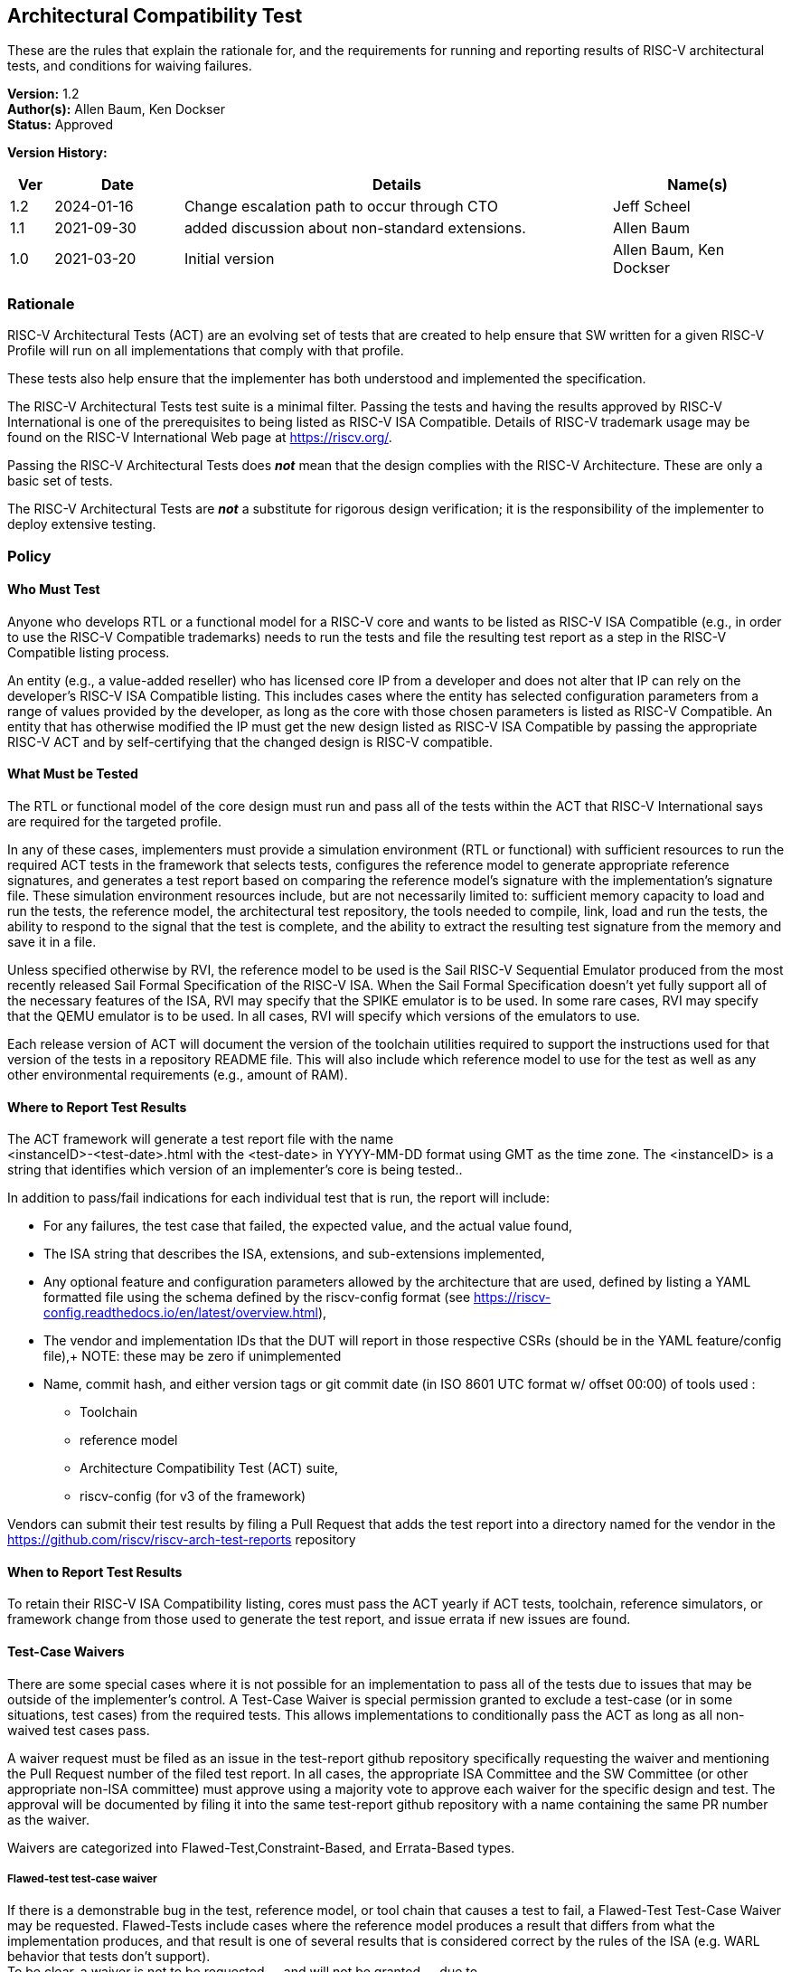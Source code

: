 [[act]]
== Architectural Compatibility Test

These are the rules that explain the rationale
for, and the requirements for running and reporting results of RISC-V
architectural tests, and conditions for waiving failures.

*Version:* 1.2 +
*Author(s):* Allen Baum, Ken Dockser +
*Status:* Approved +

*Version History:* +
[width="100%",cols="<5%,<15%,<50%,<20%",options="header",]
|===
|Ver |Date |Details |Name(s)

|1.2 |2024-01-16 |Change escalation path to occur through CTO
|Jeff Scheel

|1.1 |2021-09-30 |added discussion about non-standard extensions.
|Allen Baum

|1.0 |2021-03-20 |Initial version |Allen Baum, Ken Dockser
|===


=== Rationale

RISC-V Architectural Tests (ACT) are an evolving set of tests that are
created to help ensure that SW written for a given RISC-V Profile will
run on all implementations that comply with that profile.

These tests also help ensure that the implementer has both understood
and implemented the specification.

The RISC-V Architectural Tests test suite is a minimal filter. Passing
the tests and having the results approved by RISC-V International is one
of the prerequisites to being listed as RISC-V ISA Compatible. Details
of RISC-V trademark usage may be found on the RISC-V International Web
page at https://riscv.org/.

Passing the RISC-V Architectural Tests does *_not_* mean that the design
complies with the RISC-V Architecture. These are only a basic set of
tests.

The RISC-V Architectural Tests are *_not_* a substitute for rigorous
design verification; it is the responsibility of the implementer to
deploy extensive testing.

=== Policy

==== Who Must Test

Anyone who develops RTL or a functional model for a RISC-V core and
wants to be listed as RISC-V ISA Compatible (e.g., in order to use the
RISC-V Compatible trademarks) needs to run the tests and file the
resulting test report as a step in the RISC-V Compatible listing
process.

An entity (e.g., a value-added reseller) who has licensed core IP from a
developer and does not alter that IP can rely on the developer’s RISC-V
ISA Compatible listing. This includes cases where the entity has
selected configuration parameters from a range of values provided by the
developer, as long as the core with those chosen parameters is listed as
RISC-V Compatible. An entity that has otherwise modified the IP must get
the new design listed as RISC-V ISA Compatible by passing the
appropriate RISC-V ACT and by self-certifying that the changed design is
RISC-V compatible.

==== What Must be Tested

The RTL or functional model of the core design must run and pass all of
the tests within the ACT that RISC-V International says are required for
the targeted profile.

In any of these cases, implementers must provide a simulation
environment (RTL or functional) with sufficient resources to run the
required ACT tests in the framework that selects tests, configures the
reference model to generate appropriate reference signatures, and
generates a test report based on comparing the reference model’s
signature with the implementation’s signature file. These simulation
environment resources include, but are not necessarily limited to:
sufficient memory capacity to load and run the tests, the reference
model, the architectural test repository, the tools needed to compile,
link, load and run the tests, the ability to respond to the signal that
the test is complete, and the ability to extract the resulting test
signature from the memory and save it in a file.

Unless specified otherwise by RVI, the reference model to be used is the
Sail RISC-V Sequential Emulator produced from the most recently released
Sail Formal Specification of the RISC-V ISA. When the Sail Formal
Specification doesn’t yet fully support all of the necessary features of
the ISA, RVI may specify that the SPIKE emulator is to be used. In some
rare cases, RVI may specify that the QEMU emulator is to be used. In all
cases, RVI will specify which versions of the emulators to use.

Each release version of ACT will document the version of the toolchain
utilities required to support the instructions used for that version of
the tests in a repository README file. This will also include which
reference model to use for the test as well as any other environmental
requirements (e.g., amount of RAM).

==== Where to Report Test Results

The ACT framework will generate a test report file with the name +
<instanceID>-<test-date>.html with the <test-date> in YYYY-MM-DD format
using GMT as the time zone. The <instanceID> is a string that identifies
which version of an implementer’s core is being tested..

In addition to pass/fail indications for each individual test that is
run, the report will include:

* For any failures, the test case that failed, the expected value, and
the actual value found,

* The ISA string that describes the ISA, extensions, and sub-extensions
implemented,

* Any optional feature and configuration parameters allowed by the
architecture that are used, defined by listing a YAML formatted file
using the schema defined by the riscv-config format (see https://riscv-config.readthedocs.io/en/latest/overview.html),

* The vendor and implementation IDs that the DUT will report in those
respective CSRs (should be in the YAML feature/config file),+
NOTE: these may be zero if unimplemented

* Name, commit hash, and either version tags or git commit date (in ISO
8601 UTC format w/ offset 00:00) of tools used :

** Toolchain

** reference model

** Architecture Compatibility Test (ACT) suite,

** riscv-config (for v3 of the framework)

Vendors can submit their test results by filing a Pull Request that adds
the test report into a directory named for the vendor in the
https://github.com/riscv/riscv-arch-test-reports repository

==== When to Report Test Results

To retain their RISC-V ISA Compatibility listing, cores must pass the
ACT yearly if ACT tests, toolchain, reference simulators, or framework
change from those used to generate the test report, and issue errata if
new issues are found.

==== Test-Case Waivers

There are some special cases where it is not possible for an
implementation to pass all of the tests due to issues that may be
outside of the implementer’s control. A Test-Case Waiver is special
permission granted to exclude a test-case (or in some situations, test
cases) from the required tests. This allows implementations to
conditionally pass the ACT as long as all non-waived test cases pass.

A waiver request must be filed as an issue in the test-report github
repository specifically requesting the waiver and mentioning the Pull
Request number of the filed test report. In all cases, the appropriate
ISA Committee and the SW Committee (or other appropriate non-ISA
committee) must approve using a majority vote to approve each waiver for
the specific design and test. The approval will be documented by filing
it into the same test-report github repository with a name containing
the same PR number as the waiver.

Waivers are categorized into Flawed-Test,Constraint-Based, and
Errata-Based types.

===== Flawed-test test-case waiver

If there is a demonstrable bug in the test, reference model, or tool
chain that causes a test to fail, a Flawed-Test Test-Case Waiver may be
requested. Flawed-Tests include cases where the reference model produces
a result that differs from what the implementation produces, and that
result is one of several results that is considered correct by the rules
of the ISA (e.g. WARL behavior that tests don’t support). +
To be clear, a waiver is not to be requested -– and will not be granted
-– due to

* a bug in the design. +
* Cases that result from toolchain version that has not been tested to
work with the version listed as being used in the reference model
test-report for the most recent test-suite. +
* cases where there is an ambiguity or misinterpretation of the
architecture. Cases that involve architectural ambiguity should be
resolved by clarification in the specification.

===== Constraint-based test-case waiver

Constraint waivers may be granted in special cases including when:

. An implementation has architecturally valid configurations that
interfere with the ability of tests to run at reset +
. An Implementation establishes locked architecturally valid
configurations after reset that interfere with the ability of tests to
run.

In order to qualify for and be granted a constraint-based waiver:

* The implementer must document the constraint and its rationale to TSC,
and demonstrate that it is an architecturally valid configuration.

===== Errata-based test-case waiver

Errata-based waivers may be granted in special cases including when:

. An implementation fails an existing architectural test +
. An implementation has previously passed architectural tests, but fails
a subsequently released test after production or within 6 months before
product manufacturing release, such that fixing the design would cause
an undue hardship to the implementer (e.g., the design is in final
manufacturing stages). +
. An implementation has a known architectural flaw that is not covered
by an architectural test (in which case a test for that case should be
added to the test suite if possible).

. A RISC-V Compatible listed design either

** fails subsequently released ACT tests, or +
** is reported to have an architectural incompatibility , or
a design was given a test-case waiver, fails the new test due
to a bug, but the new test-case was not made available in a reasonable
amount of time such that fixing the design would cause an undue hardship
to the implementer (e.g., the design is in final manufacturing stages).

In order to qualify for and be granted an errata-based waiver,

* The implementer must provide the appropriate ISA committee (i.e.,
privileged or unprivileged) and SW or other HC with a detailed _erratum_
(as to be defined in the forthcoming Errata Policy Document) covering
the bugs resulting in any and all failures of test cases. +
* the implementer must properly classify each individual erratum in the
errata as "low impact" (to be defined in the Errata Policy, until then
defined as: easily worked around with minimal impact to general
performance and to SW complexity), and provide a remediation process, or
justification of why remediation is unnecessary.

If approved, the implementer is required to publish the errata on the
RISC-V website (and/or other appropriate location as determined by the
TSC) and make it otherwise readily available to users and coders. The
RVI Board and Marketing organization and TSC will be informed of the
decision by the ISA committee and the approval or disapproval filed in
the same github folder as the waiver request. If the implementer wants
to continue the non-conformant behavior, then they must change the
designation of that instanceID from compatible to custom. If they will
be conformant in the next revision of their product, they can mark
themselves as compatible with errata. +

NOTE: _(this must be mentioned in branding or ACT policy)_

NOTE: Errata-based waivers do not transfer to subsequent physical
implementations (e.g., the physical design is substantially changed) as
these are considered new designs; implementers are expected to use this
opportunity to fix known bugs.

==== Test-case waiver conditions

When a test-case waiver is granted, it

* only applies to a specific test case, not to an entire test +
* only applies to the version of the design to which it was granted +
* only lasts until the test case has been corrected or replaced
(flawed-test waiver) at which point the design must pass the corrected
test or request an errata-based waiver.

In no circumstances shall a test-case waiver be viewed as a waiver of an
architectural requirement that is not subsequently relaxed in the spec.
Furthermore, no software or hardware may rely on the behavior of the
design in the waived test case other than to determine if the design
contains the issue.

If any test-cases are granted waivers, and all other required test cases
and tests have passed, the design will be considered to have
_conditionally_ passed. This will allow the design to move forward in
the RISC-V Compatible listing process. For flawed-test waivers, once a
replacement test is available, the design will need to be retested and
must pass all tests to change the _conditional pass_ to a _pass_. If the
test continues to fail, then it is an errata and subject to the
errata-based waiver process. +
All waivers must be approved by a majority vote of the appropriate ISA
Committee (i.e., privileged or unprivileged) and the SW or other related
non-ISA HC..

==== Test Case Failures due to ISA restrictions or ambiguity

If a design fails on a test case, and the implementer believes that the
failure is due to either an ambiguity in the ISA or that the ISA is
inappropriately restrictive in the allowed behavior, the implementer
should make a request to the appropriate ISA Committee to have the
architecture amended. No waivers will be granted for such a case.
However, if the architecture is subsequently changed, the appropriate
tests will also be changed.

It is important to keep in mind that changes to the semantics of the ISA
must go through the entire ratification process. Clarifications to the
ISA that don’t change the semantics are subject to a lighter-weight
process that is beyond the scope of this document.

[NOTE]
====
Architectural Ambiguity cases are very sensitive; if unintended behavior
is allowed it might result in fragmentation of the architecture. These
cases must undergo the utmost scrutiny by appropriate experts to avoid
any unintended consequences.

It is incumbent upon the implementer to run the ACT early enough in the
design process so that any failures can be investigated and design
changes incorporated. Likewise, any issues with the tests, including
unexpected results from the reference design (especially in the case
where more than one result can be considered correct) need to be brought
to the attention of the appropriate ISA Committee as soon as possible.
That said, the implementer needs to have performed enough verification
on the design before attempting to run the ACT, such that the ACT is not
used to find bugs. The rationale here is the ACT is a spot check
intended to find major flaws in a verified design; any failures in the
ACT point to a major gap in the understanding of the architecture or the
design verification process.
====

=== Exceptions

Exceptions to the test requirements are handled through the waiver
process and changes to the ISA as mentioned above.

Implementers releasing non-standard extensions must label them as "X"
extensions as per the unprivileged specification and even though they
may fully pass ACT, any support for software ecosystem components will
be only supported through vendor efforts and not through RISC-V.

Any escalation should occur to the CTO who may choose to resolve the
issue, or escalate to the TSC or the CEO or the BOD.
